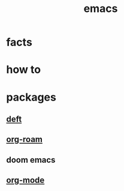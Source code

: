 :PROPERTIES:
:ID:       57b6b95f-28d5-49d2-90d7-f28bf9c613a6
:END:
#+title: emacs
#+filetags: :cmap:what_is:

* facts
:PROPERTIES:
:ID:       2bbd2be6-c58b-4548-86e2-42fa5e0ca5b7
:END:
* how to
:PROPERTIES:
:ID:       10a28d0f-5680-45ca-b645-cc0bb6d98c0d
:END:
* packages
:PROPERTIES:
:ID:       eb339ded-4c7c-4f6d-8da1-42f51a6d1e10
:END:
** [[id:a2b6a085-ac83-4c97-8611-705a4c2d98d9][deft]]
:PROPERTIES:
:ID:       a2120a0a-df51-44ba-bc95-c024bebc6949
:END:
** [[id:a9232860-fdc2-4c6a-a159-451708db0572][org-roam]]
** doom emacs
:PROPERTIES:
:ID:       5253265e-9919-46a8-9dc8-11809b91793d
:END:
** [[id:41b3d73c-fc38-41ef-bded-7c2d75b4c426][org-mode]]
